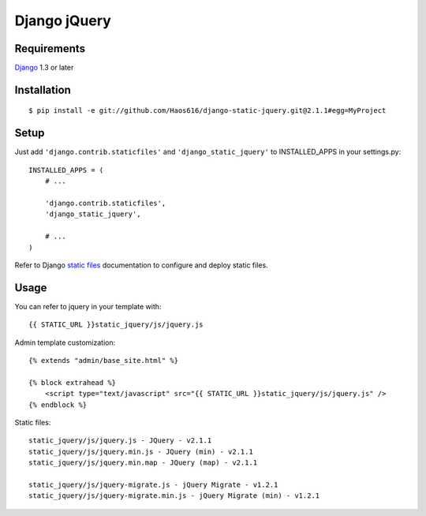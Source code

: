 Django jQuery
=============


Requirements
------------

`Django <https://www.djangoproject.com/>`_ 1.3 or later


Installation
------------

::

    $ pip install -e git://github.com/Haos616/django-static-jquery.git@2.1.1#egg=MyProject
Setup
-----

Just add ``'django.contrib.staticfiles'`` and ``'django_static_jquery'`` to INSTALLED_APPS in
your settings.py::

    INSTALLED_APPS = (
        # ...

        'django.contrib.staticfiles',
        'django_static_jquery',

        # ...
    )

Refer to Django `static files <https://docs.djangoproject.com/en/dev/howto/static-files/>`_
documentation to configure and deploy static files.


Usage
-----

You can refer to jquery in your template with::

    {{ STATIC_URL }}static_jquery/js/jquery.js


Admin template customization::

    {% extends "admin/base_site.html" %}

    {% block extrahead %}
        <script type="text/javascript" src="{{ STATIC_URL }}static_jquery/js/jquery.js" />
    {% endblock %}

Static files::

    static_jquery/js/jquery.js - JQuery - v2.1.1
    static_jquery/js/jquery.min.js - JQuery (min) - v2.1.1
    static_jquery/js/jquery.min.map - JQuery (map) - v2.1.1

    static_jquery/js/jquery-migrate.js - jQuery Migrate - v1.2.1
    static_jquery/js/jquery-migrate.min.js - jQuery Migrate (min) - v1.2.1